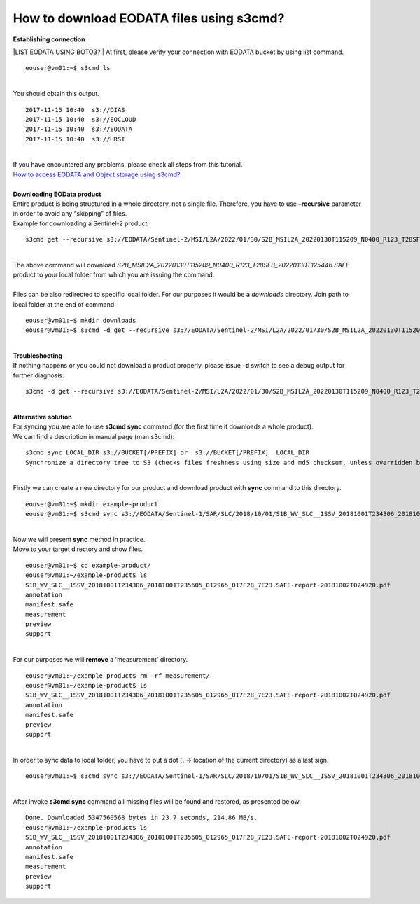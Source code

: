 How to download EODATA files using s3cmd?
====
| **Establishing connection**
|LIST EODATA USING BOTO3?
| At first, please verify your connection with EODATA bucket by using list command.
::

  eouser@vm01:~$ s3cmd ls
|
| You should obtain this output.
::

  2017-11-15 10:40  s3://DIAS
  2017-11-15 10:40  s3://EOCLOUD
  2017-11-15 10:40  s3://EODATA
  2017-11-15 10:40  s3://HRSI
|
| If you have encountered any problems, please check all steps from this tutorial.
| `How to access EODATA and Object storage using s3cmd? <https://cloudferro-cf3.readthedocs-hosted.com/en/latest/datavolume/accessusings3cmd/accessusings3cmd.html>`_
|
| **Downloading EOData product**
| Entire product is being structured in a whole directory, not a single file. Therefore, you have to use **–recursive** parameter in order to avoid any “skipping” of files.
| Example for downloading a Sentinel-2 product:
::

  s3cmd get --recursive s3://EODATA/Sentinel-2/MSI/L2A/2022/01/30/S2B_MSIL2A_20220130T115209_N0400_R123_T28SFB_20220130T125446.SAFE/
|
| The above command will download *S2B_MSIL2A_20220130T115209_N0400_R123_T28SFB_20220130T125446.SAFE* product to your local folder from which you are issuing the command.
|
| Files can be also redirected to specific local folder. For our purposes it would be a *downloads* directory. Join path to local folder at the end of command.
::

  eouser@vm01:~$ mkdir downloads
  eouser@vm01:~$ s3cmd -d get --recursive s3://EODATA/Sentinel-2/MSI/L2A/2022/01/30/S2B_MSIL2A_20220130T115209_N0400_R123_T28SFB_20220130T125446.SAFE/ downloads/
|
| **Troubleshooting**
| If nothing happens or you could not download a product properly, please issue **-d** switch to see a debug output for further diagnosis:
::

  s3cmd -d get --recursive s3://EODATA/Sentinel-2/MSI/L2A/2022/01/30/S2B_MSIL2A_20220130T115209_N0400_R123_T28SFB_20220130T125446.SAFE/
|
| **Alternative solution**
| For syncing you are able to use **s3cmd sync** command (for the first time it downloads a whole product).
| We can find a description in manual page (man s3cmd):
::

  s3cmd sync LOCAL_DIR s3://BUCKET[/PREFIX] or  s3://BUCKET[/PREFIX]  LOCAL_DIR
  Synchronize a directory tree to S3 (checks files freshness using size and md5 checksum, unless overridden by options, see below)
|
| Firstly we can create a new directory for our product and download product with **sync** command to this directory.
::

  eouser@vm01:~$ mkdir example-product
  eouser@vm01:~$ s3cmd sync s3://EODATA/Sentinel-1/SAR/SLC/2018/10/01/S1B_WV_SLC__1SSV_20181001T234306_20181001T235605_012965_017F28_7E23.SAFE/ example-product/
|
| Now we will present **sync** method in practice.
| Move to your target directory and show files.
::

  eouser@vm01:~$ cd example-product/
  eouser@vm01:~/example-product$ ls
  S1B_WV_SLC__1SSV_20181001T234306_20181001T235605_012965_017F28_7E23.SAFE-report-20181002T024920.pdf
  annotation
  manifest.safe
  measurement
  preview
  support
|
| For our purposes we will **remove** a 'measurement' directory.
::

  eouser@vm01:~/example-product$ rm -rf measurement/
  eouser@vm01:~/example-product$ ls
  S1B_WV_SLC__1SSV_20181001T234306_20181001T235605_012965_017F28_7E23.SAFE-report-20181002T024920.pdf
  annotation
  manifest.safe
  preview
  support
|
| In order to sync data to local folder, you have to put a dot (**.** → location of the current directory) as a last sign.
::
  
  eouser@vm01:~$ s3cmd sync s3://EODATA/Sentinel-1/SAR/SLC/2018/10/01/S1B_WV_SLC__1SSV_20181001T234306_20181001T235605_012965_017F28_7E23.SAFE/ ./
|
| After invoke **s3cmd sync** command all missing files will be found and restored, as presented below.
::

  Done. Downloaded 5347560568 bytes in 23.7 seconds, 214.86 MB/s.
  eouser@vm01:~/example-product$ ls
  S1B_WV_SLC__1SSV_20181001T234306_20181001T235605_012965_017F28_7E23.SAFE-report-20181002T024920.pdf
  annotation
  manifest.safe
  measurement
  preview
  support


